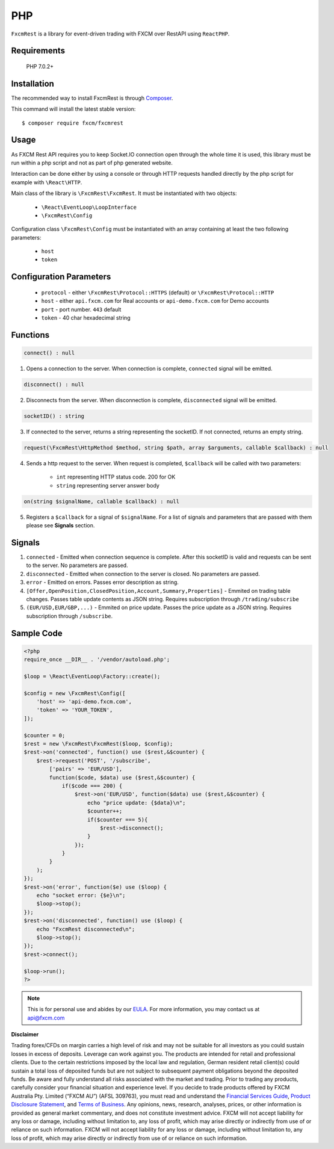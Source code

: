 ===
PHP
===

``FxcmRest`` is a library for event-driven trading with FXCM over RestAPI using ``ReactPHP``.

Requirements
============
  PHP 7.0.2+

Installation
============
The recommended way to install FxcmRest is through `Composer <https://getcomposer.org/>`_.

This command will install the latest stable version:

::

	$ composer require fxcm/fxcmrest


Usage
=====
As FXCM Rest API requires you to keep Socket.IO connection open through the whole time it is used, this library must be run within a php script and not as part of php generated website.

Interaction can be done either by using a console or through HTTP requests handled directly by the php script for example with ``\React\HTTP``.

Main class of the library is ``\FxcmRest\FxcmRest``. It must be instantiated with two objects:

	* ``\React\EventLoop\LoopInterface``
	* ``\FxcmRest\Config``

Configuration class ``\FxcmRest\Config`` must be instantiated with an array containing at least the two following parameters:

	* ``host``
	* ``token``

Configuration Parameters
========================
	* ``protocol`` - either ``\FxcmRest\Protocol::HTTPS`` (default) or ``\FxcmRest\Protocol::HTTP``
	* ``host`` - either ``api.fxcm.com`` for Real accounts or ``api-demo.fxcm.com`` for Demo accounts
 	* ``port`` - port number. ``443`` default
 	* ``token`` - 40 char hexadecimal string

Functions
=========
.. code-block:: php

	connect() : null

1. Opens a connection to the server. When connection is complete, ``connected`` signal will be emitted.

.. code-block:: php

	disconnect() : null

2. Disconnects from the server. When disconnection is complete, ``disconnected`` signal will be emitted. 

.. code-block:: php

	socketID() : string

3. If connected to the server, returns a string representing the socketID. If not connected, returns an empty string.

.. code-block:: php

	request(\FxcmRest\HttpMethod $method, string $path, array $arguments, callable $callback) : null

4. Sends a http request to the server. When request is completed, ``$callback`` will be called with two parameters:

	* ``int`` representing HTTP status code. 200 for OK
	* ``string`` representing server answer body

.. code-block:: Java

	on(string $signalName, callable $callback) : null

5. Registers a ``$callback`` for a signal of ``$signalName``. For a list of signals and parameters that are passed with them please see **Signals** section.
 
Signals
=======
1. ``connected`` - Emitted when connection sequence is complete. After this socketID is valid and requests can be sent to the server. No parameters are passed.

2. ``disconnected`` - Emitted when connection to the server is closed. No parameters are passed.

3. ``error`` - Emitted on errors. Passes error description as string.

4. ``[Offer,OpenPosition,ClosedPosition,Account,Summary,Properties]`` - Emmited on trading table changes. Passes table update contents as JSON string. Requires subscription through ``/trading/subscribe``

5. ``(EUR/USD,EUR/GBP,...)`` - Emmited on price update. Passes the price update as a JSON string. Requires subscription through ``/subscribe``.

Sample Code
===========

.. code-block:: php

    <?php
    require_once __DIR__ . '/vendor/autoload.php';

    $loop = \React\EventLoop\Factory::create();

    $config = new \FxcmRest\Config([
        'host' => 'api-demo.fxcm.com',
        'token' => 'YOUR_TOKEN',
    ]);

    $counter = 0;
    $rest = new \FxcmRest\FxcmRest($loop, $config);
    $rest->on('connected', function() use ($rest,&$counter) {
        $rest->request('POST', '/subscribe',
            ['pairs' => 'EUR/USD'],
            function($code, $data) use ($rest,&$counter) {
                if($code === 200) {
                    $rest->on('EUR/USD', function($data) use ($rest,&$counter) {
                        echo "price update: {$data}\n";
                        $counter++;
                        if($counter === 5){
                            $rest->disconnect();
                        }
                    });
                }
            }
        );
    });
    $rest->on('error', function($e) use ($loop) {
        echo "socket error: {$e}\n";
        $loop->stop();
    });
    $rest->on('disconnected', function() use ($loop) {
        echo "FxcmRest disconnected\n";
        $loop->stop();
    });
    $rest->connect();

    $loop->run();
    ?>

.. note::

	This is for personal use and abides by our `EULA <https://www.fxcm.com/uk/forms/eula/>`_.
	For more information, you may contact us at api@fxcm.com

**Disclaimer**

Trading forex/CFDs on margin carries a high level of risk and may not be suitable for all investors as you could sustain losses in excess of deposits. Leverage can work against you. The products are intended for retail and professional clients. Due to the certain restrictions imposed by the local law and regulation, German resident retail client(s) could sustain a total loss of deposited funds but are not subject to subsequent payment obligations beyond the deposited funds. Be aware and fully understand all risks associated with the market and trading. Prior to trading any products, carefully consider your financial situation and experience level. If you decide to trade products offered by FXCM Australia Pty. Limited (“FXCM AU”) (AFSL 309763), you must read and understand the `Financial Services Guide <https://docs.fxcorporate.com/financial-services-guide-au.pdf/>`_, `Product Disclosure Statement <https://www.fxcm.com/au/legal/product-disclosure-statements/>`_, and `Terms of Business <https://docs.fxcorporate.com/tob_au_en.pdf/>`_. Any opinions, news, research, analyses, prices, or other information is provided as general market commentary, and does not constitute investment advice. FXCM will not accept liability for any loss or damage, including without limitation to, any loss of profit, which may arise directly or indirectly from use of or reliance on such information. FXCM will not accept liability for any loss or damage, including without limitation to, any loss of profit, which may arise directly or indirectly from use of or reliance on such information.